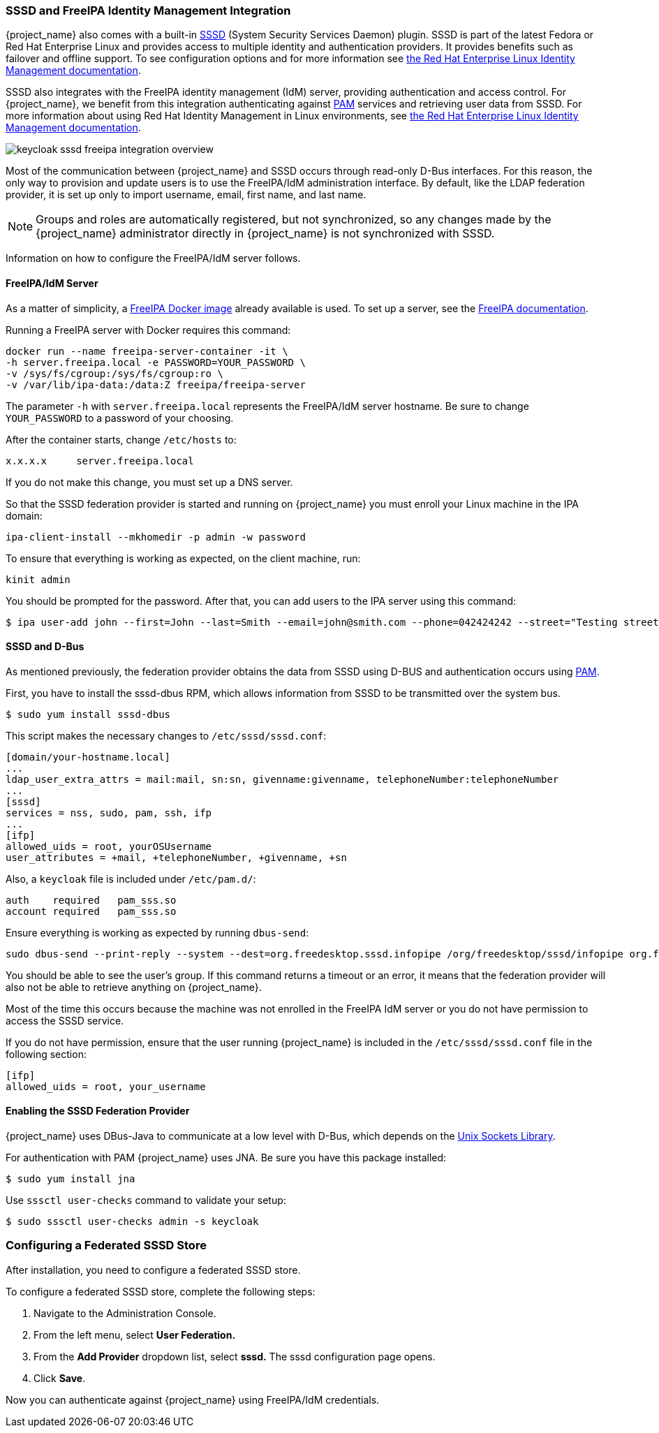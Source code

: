 [[_sssd]]

=== SSSD and FreeIPA Identity Management Integration

{project_name} also comes with a built-in https://fedoraproject.org/wiki/Features/SSSD[SSSD] (System Security Services Daemon) plugin. SSSD is part of the latest Fedora or Red Hat Enterprise Linux and provides access to multiple identity and authentication providers. It provides benefits such as failover and offline support. To see configuration options and for more information see https://access.redhat.com/documentation/en-us/red_hat_enterprise_linux/7/html/system-level_authentication_guide/sssd[the Red Hat Enterprise Linux Identity Management documentation].

SSSD also integrates with the FreeIPA identity management (IdM) server, providing authentication and access control. For {project_name}, we benefit from this integration authenticating against http://tldp.org/HOWTO/User-Authentication-HOWTO/x115.html[PAM] services and retrieving user data from SSSD. For more information about using Red Hat Identity Management in Linux environments, see https://access.redhat.com/documentation/en-us/red_hat_enterprise_linux/7/html/linux_domain_identity_authentication_and_policy_guide/index[the Red Hat Enterprise Linux Identity Management documentation].

image:{project_images}/keycloak-sssd-freeipa-integration-overview.png[]

Most of the communication between {project_name} and SSSD occurs through read-only D-Bus interfaces. For this reason, the only way to provision and update users is to use the FreeIPA/IdM administration interface. By default, like the LDAP federation provider, it is set up only to import username, email, first name, and last name.

[NOTE]
Groups and roles are automatically registered, but not synchronized, so any changes made by the {project_name} administrator directly in {project_name} is not synchronized with SSSD.

Information on how to configure the FreeIPA/IdM server follows.

==== FreeIPA/IdM Server

As a matter of simplicity, a https://hub.docker.com/r/freeipa/freeipa-server/[FreeIPA Docker image] already available is used. To set up a server, see the https://www.freeipa.org/page/Quick_Start_Guide[FreeIPA documentation].

Running a FreeIPA server with Docker requires this command:

 docker run --name freeipa-server-container -it \
 -h server.freeipa.local -e PASSWORD=YOUR_PASSWORD \
 -v /sys/fs/cgroup:/sys/fs/cgroup:ro \
 -v /var/lib/ipa-data:/data:Z freeipa/freeipa-server

The parameter `-h` with `server.freeipa.local` represents the FreeIPA/IdM server hostname. Be sure to change `YOUR_PASSWORD` to a password of your choosing.

After the container starts, change `/etc/hosts` to:

  x.x.x.x     server.freeipa.local

If you do not make this change, you must set up a DNS server.

So that the SSSD federation provider is started and running on {project_name} you must enroll your Linux machine in the IPA domain:

 ipa-client-install --mkhomedir -p admin -w password

To ensure that everything is working as expected, on the client machine, run:

 kinit admin

You should be prompted for the password. After that, you can add users to the IPA server using this command:

 $ ipa user-add john --first=John --last=Smith --email=john@smith.com --phone=042424242 --street="Testing street" \      --city="Testing city" --state="Testing State" --postalcode=0000000000

==== SSSD and D-Bus

As mentioned previously, the federation provider obtains the data from SSSD using D-BUS and authentication occurs using http://tldp.org/HOWTO/User-Authentication-HOWTO/x115.html[PAM].

First, you have to install the sssd-dbus RPM, which allows information from SSSD to be transmitted over the system bus.

  $ sudo yum install sssd-dbus

ifeval::[{project_community}==true]

You must run the provisioning script available from the Keycloak distribution:

  $ bin/federation-sssd-setup.sh

endif::[]

ifeval::[{project_product}==true]

You must run this provisioning script:

[source]
----
$ .../bin/federation-sssd-setup.sh
----

endif::[]

This script makes the necessary changes to `/etc/sssd/sssd.conf`:

  [domain/your-hostname.local]
  ...
  ldap_user_extra_attrs = mail:mail, sn:sn, givenname:givenname, telephoneNumber:telephoneNumber
  ...
  [sssd]
  services = nss, sudo, pam, ssh, ifp
  ...
  [ifp]
  allowed_uids = root, yourOSUsername
  user_attributes = +mail, +telephoneNumber, +givenname, +sn

Also, a `keycloak` file is included under `/etc/pam.d/`:

  auth    required   pam_sss.so
  account required   pam_sss.so

Ensure everything is working as expected by running `dbus-send`:

  sudo dbus-send --print-reply --system --dest=org.freedesktop.sssd.infopipe /org/freedesktop/sssd/infopipe org.freedesktop.sssd.infopipe.GetUserGroups string:john

You should be able to see the user's group. If this command returns a timeout or an error, it means that the federation provider will also not be able to retrieve anything on {project_name}.

Most of the time this occurs because the machine was not enrolled in the FreeIPA IdM server or you do not have permission to access the SSSD service.

If you do not have permission, ensure that the user running {project_name} is included in the `/etc/sssd/sssd.conf` file in the following section:

  [ifp]
  allowed_uids = root, your_username

==== Enabling the SSSD Federation Provider

{project_name} uses DBus-Java to communicate at a low level with D-Bus, which depends on the http://www.matthew.ath.cx/projects/java/[Unix Sockets Library].

ifeval::[{project_community}==true]

An RPM for this library can be found in https://github.com/keycloak/libunix-dbus-java/releases[this repository]. Before installing it, be sure to check the RPM signature:

  $ rpm -K libunix-dbus-java-0.8.0-1.fc24.x86_64.rpm
  libunix-dbus-java-0.8.0-1.fc24.x86_64.rpm:
    Header V4 RSA/SHA256 Signature, key ID 84dc9914: OK
    Header SHA1 digest: OK (d17bb7ebaa7a5304c1856ee4357c8ba4ec9c0b89)
    V4 RSA/SHA256 Signature, key ID 84dc9914: OK
    MD5 digest: OK (770c2e68d052cb4a4473e1e9fd8818cf)
  $ sudo yum install libunix-dbus-java-0.8.0-1.fc24.x86_64.rpm

endif::[]

ifeval::[{project_product}==true]

Before enabling the SSSD Federation provider, you must install the RPM for this library:

  $ sudo yum install rh-sso7-libunix-dbus-java

endif::[]

For authentication with PAM {project_name} uses JNA. Be sure you have this package installed:

  $ sudo yum install jna

Use `sssctl user-checks` command to validate your setup:

  $ sudo sssctl user-checks admin -s keycloak

=== Configuring a Federated SSSD Store

After installation, you need to configure a federated SSSD store.

To configure a federated SSSD store, complete the following steps:

. Navigate to the Administration Console.
. From the left menu, select *User Federation.*
. From the *Add Provider* dropdown list, select *sssd.* The sssd configuration page opens.
. Click *Save*.

Now you can authenticate against {project_name} using FreeIPA/IdM credentials.

